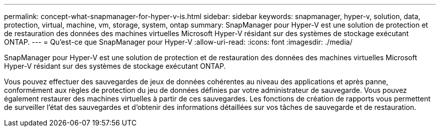 ---
permalink: concept-what-snapmanager-for-hyper-v-is.html 
sidebar: sidebar 
keywords: snapmanager, hyper-v, solution, data, protection, virtual, machine, vm, storage, system, ontap 
summary: SnapManager pour Hyper-V est une solution de protection et de restauration des données des machines virtuelles Microsoft Hyper-V résidant sur des systèmes de stockage exécutant ONTAP. 
---
= Qu'est-ce que SnapManager pour Hyper-V
:allow-uri-read: 
:icons: font
:imagesdir: ./media/


[role="lead"]
SnapManager pour Hyper-V est une solution de protection et de restauration des données des machines virtuelles Microsoft Hyper-V résidant sur des systèmes de stockage exécutant ONTAP.

Vous pouvez effectuer des sauvegardes de jeux de données cohérentes au niveau des applications et après panne, conformément aux règles de protection du jeu de données définies par votre administrateur de sauvegarde. Vous pouvez également restaurer des machines virtuelles à partir de ces sauvegardes. Les fonctions de création de rapports vous permettent de surveiller l'état des sauvegardes et d'obtenir des informations détaillées sur vos tâches de sauvegarde et de restauration.

